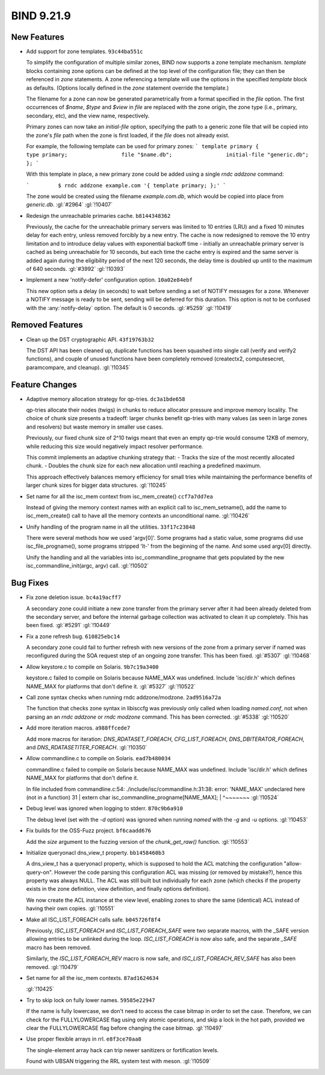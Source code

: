 .. Copyright (C) Internet Systems Consortium, Inc. ("ISC")
..
.. SPDX-License-Identifier: MPL-2.0
..
.. This Source Code Form is subject to the terms of the Mozilla Public
.. License, v. 2.0.  If a copy of the MPL was not distributed with this
.. file, you can obtain one at https://mozilla.org/MPL/2.0/.
..
.. See the COPYRIGHT file distributed with this work for additional
.. information regarding copyright ownership.

BIND 9.21.9
-----------

New Features
~~~~~~~~~~~~

- Add support for zone templates. ``93c44ba551c``

  To simplify the configuration of multiple similar zones, BIND now
  supports a zone template mechanism. `template` blocks containing zone
  options can be defined at the top level of the configuration file;
  they can then be referenced in `zone` statements. A zone referencing a
  template will use the options in the specified `template` block as
  defaults. (Options locally defined in the `zone` statement override
  the template.)

  The filename for a zone can now be generated parametrically from a
  format specified in the `file` option. The first occurrences of
  `$name`, `$type` and `$view` in `file` are replaced with the zone
  origin, the zone type (i.e., primary, secondary, etc), and the view
  name, respectively.

  Primary zones can now take an `initial-file` option, specifying the
  path to a generic zone file that will be copied into the zone's `file`
  path when the zone is first loaded, if the `file` does not already
  exist.

  For example, the following template can be used for primary zones: ```
  template primary {                 type primary;                 file
  "$name.db";                 initial-file "generic.db";         }; ```

  With this template in place, a new primary zone could be added using a
  single `rndc addzone` command:

  ```         $ rndc addzone example.com '{ template primary; };' ```

  The zone would be created using the filename `example.com.db`, which
  would be copied into place from `generic.db`. :gl:`#2964` :gl:`!10407`

- Redesign the unreachable primaries cache. ``b8144348362``

  Previously, the cache for the unreachable primary servers was limited
  to 10 entries (LRU) and a fixed 10 minutes delay for each entry,
  unless removed forcibly by a new entry. The cache is now redesigned to
  remove the 10 entry limitation and to introduce delay values with
  exponential backoff time - initially an unreachable primary server is
  cached as being unreachable for 10 seconds, but each time the cache
  entry is expired and the same server is added again during the
  eligibility period of the next 120 seconds, the delay time is doubled
  up until to the maximum of 640 seconds. :gl:`#3992` :gl:`!10393`

- Implement a new 'notify-defer' configuration option. ``10a02e84ebf``

  This new option sets a delay (in seconds) to wait before sending a set
  of NOTIFY messages for a zone. Whenever a NOTIFY message is ready to
  be sent, sending will be deferred for this duration. This option is
  not to be confused with the :any:`notify-delay` option. The default is
  0 seconds. :gl:`#5259` :gl:`!10419`

Removed Features
~~~~~~~~~~~~~~~~

- Clean up the DST cryptographic API. ``43f19763b32``

  The DST API has been cleaned up, duplicate functions has been squashed
  into single call (verify and verify2 functions), and couple of unused
  functions have been completely removed (createctx2, computesecret,
  paramcompare, and cleanup). :gl:`!10345`

Feature Changes
~~~~~~~~~~~~~~~

- Adaptive memory allocation strategy for qp-tries. ``dc3a1bde658``

  qp-tries allocate their nodes (twigs) in chunks to reduce allocator
  pressure and improve memory locality. The choice of chunk size
  presents a tradeoff: larger chunks benefit qp-tries with many values
  (as seen in large zones and resolvers) but waste memory in smaller use
  cases.

  Previously, our fixed chunk size of 2^10 twigs meant that even an
  empty qp-trie would consume 12KB of memory, while reducing this size
  would negatively impact resolver performance.

  This commit implements an adaptive chunking strategy that:  - Tracks
  the size of the most recently allocated chunk.  - Doubles the chunk
  size for each new allocation until reaching a    predefined maximum.

  This approach effectively balances memory efficiency for small tries
  while maintaining the performance benefits of larger chunk sizes for
  bigger data structures. :gl:`!10245`

- Set name for all the isc_mem context from isc_mem_create()
  ``ccf7a7dd7ea``

  Instead of giving the memory context names with an explicit call to
  isc_mem_setname(), add the name to isc_mem_create() call to have all
  the memory contexts an unconditional name. :gl:`!10426`

- Unify handling of the program name in all the utilities.
  ``33f17c23848``

  There were several methods how we used 'argv[0]'.  Some programs had a
  static value, some programs did use isc_file_progname(), some programs
  stripped 'lt-' from the beginning of the name.  And some used argv[0]
  directly.

  Unify the handling and all the variables into isc_commandline_progname
  that gets populated by the new isc_commandline_init(argc, argv) call.
  :gl:`!10502`

Bug Fixes
~~~~~~~~~

- Fix zone deletion issue. ``bc4a19acff7``

  A secondary zone could initiate a new zone transfer from the primary
  server after it had been already deleted from the secondary server,
  and before the internal garbage collection was activated to clean it
  up completely. This has been fixed. :gl:`#5291` :gl:`!10449`

- Fix a zone refresh bug. ``610825ebc14``

  A secondary zone could fail to further refresh with new versions of
  the zone from a primary server if named was reconfigured during the
  SOA request step of an ongoing zone transfer. This has been fixed.
  :gl:`#5307` :gl:`!10468`

- Allow keystore.c to compile on Solaris. ``9b7c19a3400``

  keystore.c failed to compile on Solaris because NAME_MAX was
  undefined.  Include 'isc/dir.h' which defines NAME_MAX for platforms
  that don't define it. :gl:`#5327` :gl:`!10522`

- Call zone syntax checks when running rndc addzone/modzone.
  ``2ad9516a72a``

  The function that checks zone syntax in libisccfg was previously only
  called when loading `named.conf`, not when parsing an an `rndc
  addzone` or `rndc modzone` command. This has been corrected.
  :gl:`#5338` :gl:`!10520`

- Add more iteration macros. ``a988ffcede7``

  Add more macros for iteration: `DNS_RDATASET_FOREACH`,
  `CFG_LIST_FOREACH`, `DNS_DBITERATOR_FOREACH`, and
  `DNS_RDATASETITER_FOREACH`. :gl:`!10350`

- Allow commandline.c to compile on Solaris. ``ead7b480034``

  commandline.c failed to compile on Solaris because NAME_MAX was
  undefined.  Include 'isc/dir.h' which defines NAME_MAX for platforms
  that don't define it.

  In file included from commandline.c:54:
  ./include/isc/commandline.h:31:38: error: 'NAME_MAX' undeclared here
  (not in a function)        31 | extern char
  isc_commandline_progname[NAME_MAX];           |
  ^~~~~~~~ :gl:`!10524`

- Debug level was ignored when logging to stderr. ``870c9b6a910``

  The debug level (set with the `-d` option) was ignored when running
  `named` with the `-g` and `-u` options. :gl:`!10453`

- Fix builds for the OSS-Fuzz project. ``bf6caadd676``

  Add the `size` argument to the fuzzing version of the
  `chunk_get_raw()` function. :gl:`!10553`

- Initialize queryonacl dns_view_t property. ``bb1458460b3``

  A dns_view_t has a queryonacl property, which is supposed to hold the
  ACL matching the configuration "allow-query-on". However the code
  parsing this configuration ACL was missing (or removed by mistake?),
  hence this property was always NULL. The ACL was still built but
  individually for each zone (which checks if the property exists in the
  zone definition, view definition, and finally options definition).

  We now create the ACL instance at the view level, enabling zones to
  share the same (identical) ACL instead of having their own copies.
  :gl:`!10551`

- Make all ISC_LIST_FOREACH calls safe. ``b045726f8f4``

  Previously, `ISC_LIST_FOREACH` and `ISC_LIST_FOREACH_SAFE` were two
  separate macros, with the _SAFE version allowing entries to be
  unlinked during the loop. `ISC_LIST_FOREACH` is now also safe, and the
  separate `_SAFE` macro has been removed.

  Similarly, the `ISC_LIST_FOREACH_REV` macro is now safe, and
  `ISC_LIST_FOREACH_REV_SAFE` has also been removed. :gl:`!10479`

- Set name for all the isc_mem contexts. ``87ad1624634``

  :gl:`!10425`

- Try to skip lock on fully lower names. ``59585e22947``

  If the name is fully lowercase, we don't need to access the case
  bitmap in order to set the case. Therefore, we can check for the
  FULLYLOWERCASE flag using only atomic operations, and skip a lock in
  the hot path, provided we clear the FULLYLOWERCASE flag before
  changing the case bitmap. :gl:`!10497`

- Use proper flexible arrays in rrl. ``e8f3ce70aa8``

  The single-element array hack can trip newer sanitizers or
  fortification levels.

  Found with UBSAN triggering the RRL system test with meson.
  :gl:`!10509`


